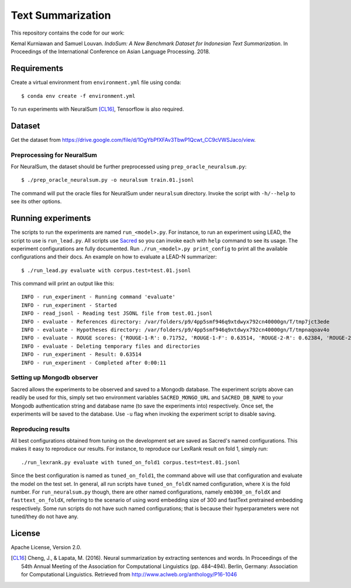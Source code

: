 Text Summarization
++++++++++++++++++

This repository contains the code for our work:

Kemal Kurniawan and Samuel Louvan. *IndoSum: A New Benchmark Dataset for Indonesian Text Summarization*.
In Proceedings of the International Conference on Asian Language Processing. 2018.

Requirements
============

Create a virtual environment from ``environment.yml`` file using conda::

    $ conda env create -f environment.yml

To run experiments with NeuralSum [CL16]_, Tensorflow is also required.

Dataset
=======

Get the dataset from https://drive.google.com/file/d/1OgYbPfXFAv3TbwP1Qcwt_CC9cVWSJaco/view.

Preprocessing for NeuralSum
---------------------------

For NeuralSum, the dataset should be further preprocessed using ``prep_oracle_neuralsum.py``::

    $ ./prep_oracle_neuralsum.py -o neuralsum train.01.jsonl

The command will put the oracle files for NeuralSum under ``neuralsum`` directory. Invoke the script with ``-h/--help`` to see its other options.

Running experiments
===================

The scripts to run the experiments are named ``run_<model>.py``. For instance, to run an experiment using LEAD, the script to use is ``run_lead.py``. All scripts use `Sacred <https://sacred.readthedocs.io>`_ so you can invoke each with ``help`` command to see its usage. The experiment configurations are fully documented. Run ``./run_<model>.py print_config`` to print all the available configurations and their docs. An example on how to evaluate a LEAD-N summarizer::

    $ ./run_lead.py evaluate with corpus.test=test.01.jsonl

This command will print an output like this::

    INFO - run_experiment - Running command 'evaluate'
    INFO - run_experiment - Started
    INFO - read_jsonl - Reading test JSONL file from test.01.jsonl
    INFO - evaluate - References directory: /var/folders/p9/4pp5smf946q9xtdwyx792cn40000gn/T/tmp7jct3ede
    INFO - evaluate - Hypotheses directory: /var/folders/p9/4pp5smf946q9xtdwyx792cn40000gn/T/tmpnaqoav4o
    INFO - evaluate - ROUGE scores: {'ROUGE-1-R': 0.71752, 'ROUGE-1-F': 0.63514, 'ROUGE-2-R': 0.62384, 'ROUGE-2-F': 0.5502, 'ROUGE-L-R': 0.70998, 'ROUGE-L-F': 0.62853}
    INFO - evaluate - Deleting temporary files and directories
    INFO - run_experiment - Result: 0.63514
    INFO - run_experiment - Completed after 0:00:11

Setting up Mongodb observer
---------------------------

Sacred allows the experiments to be observed and saved to a Mongodb database. The experiment scripts above can readily be used for this, simply set two environment variables ``SACRED_MONGO_URL`` and ``SACRED_DB_NAME`` to your Mongodb authentication string and database name (to save the experiments into) respectively. Once set, the experiments will be saved to the database. Use ``-u`` flag when invoking the experiment script to disable saving.

Reproducing results
-------------------

All best configurations obtained from tuning on the development set are saved as Sacred's named configurations. This makes it easy to reproduce our results. For instance, to reproduce our LexRank result on fold 1, simply run::

    ./run_lexrank.py evaluate with tuned_on_fold1 corpus.test=test.01.jsonl

Since the best configuration is named as ``tuned_on_fold1``, the command above will use that configuration and evaluate the model on the test set. In general, all run scripts have ``tuned_on_foldX`` named configuration, where ``X`` is the fold number. For ``run_neuralsum.py`` though, there are other named configurations, namely ``emb300_on_foldX`` and ``fasttext_on_foldX``, referring to the scenario of using word embedding size of 300 and fastText pretrained embedding respectively. Some run scripts do not have such named configurations; that is because their hyperparameters were not tuned/they do not have any.

License
=======

Apache License, Version 2.0.


.. [CL16] Cheng, J., & Lapata, M. (2016). Neural summarization by extracting sentences and words. In Proceedings of the 54th Annual Meeting of the Association for Computational Linguistics (pp. 484–494). Berlin, Germany: Association for Computational Linguistics. Retrieved from http://www.aclweb.org/anthology/P16-1046
